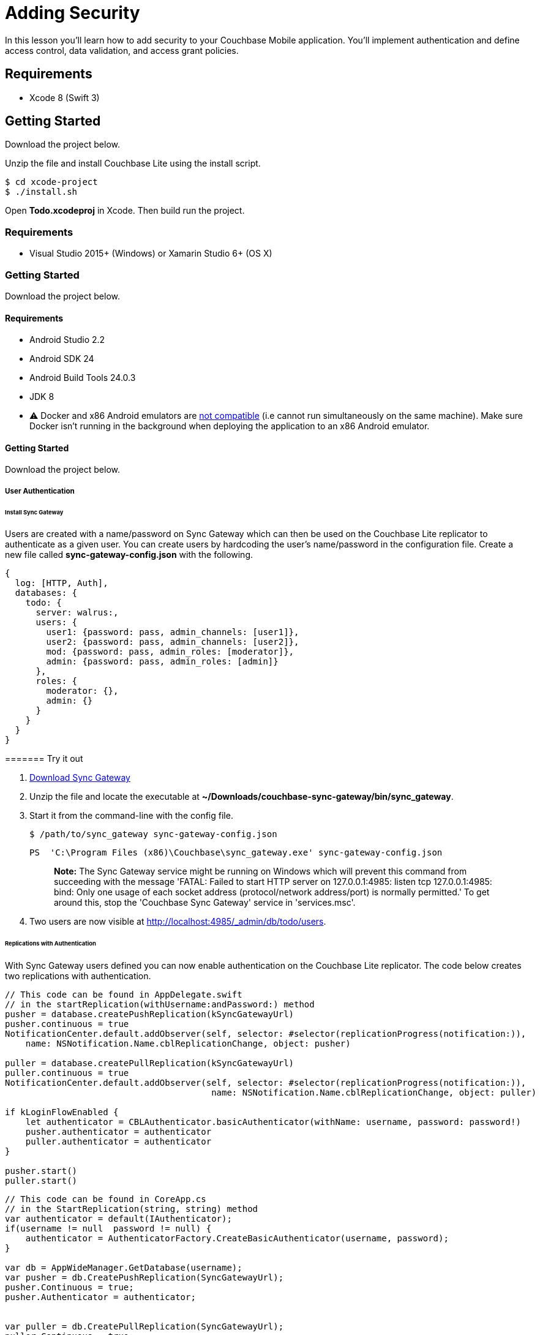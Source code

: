 = Adding Security

In this lesson you`'ll learn how to add security to your Couchbase Mobile application.
You`'ll implement authentication and define access control, data validation, and access grant policies. 


// <block class="ios"/>


== Requirements

* Xcode 8 (Swift 3) 


== Getting Started

Download the project below. 


// <a href="{{ site.tutorial_project }}" class="button" id="project">
//     <img src="img/download-xcode.png"> </img>
//   </a>

Unzip the file and install Couchbase Lite using the install script. 
[source,bash]
----

$ cd xcode-project
$ ./install.sh
----

Open *Todo.xcodeproj* in Xcode.
Then build  run the project. 


// <block class="net"/>


[[_requirements_1]]
=== Requirements

* Visual Studio 2015+ (Windows) or Xamarin Studio 6+ (OS X) 


[[_getting_started_1]]
=== Getting Started

Download the project below. 


// <a href="{{ site.tutorial_project }}" class="button" id="project">
//     <img src="img/download-vs.png"> </img>
//   </a>


// <block class="android"/>


[[_requirements_2]]
==== Requirements

* Android Studio 2.2 
* Android SDK 24 
* Android Build Tools 24.0.3 
* JDK 8 
* ⚠️ Docker and x86 Android emulators are http://stackoverflow.com/questions/37397810/android-studio-unable-to-run-avd[not compatible] (i.e cannot run simultaneously on the same machine). Make sure Docker isn't running in the background when deploying the application to an x86 Android emulator. 


[[_getting_started_2]]
==== Getting Started

Download the project below. 


// <a href="{{ site.tutorial_project }}" class="button" id="project">
//     <img src="img/download-android.png"> </img>
//   </a>


// <block class="all"/>


===== User Authentication

====== Install Sync Gateway

Users are created with a name/password on Sync Gateway which can then be used on the Couchbase Lite replicator to authenticate as a given user.
You can create users by hardcoding the user's name/password in the configuration file.
Create a new file called *sync-gateway-config.json* with the following. 

[source,javascript]
----

{
  log: [HTTP, Auth],
  databases: {
    todo: {
      server: walrus:,
      users: {
        user1: {password: pass, admin_channels: [user1]},
        user2: {password: pass, admin_channels: [user2]},
        mod: {password: pass, admin_roles: [moderator]},
        admin: {password: pass, admin_roles: [admin]}
      },
      roles: {
        moderator: {},
        admin: {}
      }
    }
  }
}
----

======= Try it out

. http://www.couchbase.com/nosql-databases/downloads#couchbase-mobile[Download Sync Gateway]
. Unzip the file and locate the executable at **~/Downloads/couchbase-sync-gateway/bin/sync_gateway**. 
. Start it from the command-line with the config file. 
+

[source,bash]
----

$ /path/to/sync_gateway sync-gateway-config.json
----
+

[source]
----

PS  'C:\Program Files (x86)\Couchbase\sync_gateway.exe' sync-gateway-config.json
----
+

[quote]
*Note:* The Sync Gateway service might be running on Windows which will prevent this command from succeeding with the message 'FATAL: Failed to start HTTP server on 127.0.0.1:4985: listen tcp 127.0.0.1:4985: bind: Only one usage of each socket address (protocol/network address/port) is normally permitted.' To get around this, stop the 'Couchbase Sync Gateway' service in 'services.msc'. 
. Two users are now visible at http://localhost:4985/_admin/db/todo/users. 


====== Replications with Authentication

With Sync Gateway users defined you can now enable authentication on the Couchbase Lite replicator.
The code below creates two replications with authentication. 


// <block class="ios"/>


[source]
----

// This code can be found in AppDelegate.swift
// in the startReplication(withUsername:andPassword:) method
pusher = database.createPushReplication(kSyncGatewayUrl)
pusher.continuous = true
NotificationCenter.default.addObserver(self, selector: #selector(replicationProgress(notification:)),
    name: NSNotification.Name.cblReplicationChange, object: pusher)

puller = database.createPullReplication(kSyncGatewayUrl)
puller.continuous = true
NotificationCenter.default.addObserver(self, selector: #selector(replicationProgress(notification:)),
                                        name: NSNotification.Name.cblReplicationChange, object: puller)

if kLoginFlowEnabled {
    let authenticator = CBLAuthenticator.basicAuthenticator(withName: username, password: password!)
    pusher.authenticator = authenticator
    puller.authenticator = authenticator
}

pusher.start()
puller.start()
----


// <block class="net"/>


[source,c#]
----

// This code can be found in CoreApp.cs
// in the StartReplication(string, string) method
var authenticator = default(IAuthenticator);
if(username != null  password != null) {
    authenticator = AuthenticatorFactory.CreateBasicAuthenticator(username, password);
}

var db = AppWideManager.GetDatabase(username);
var pusher = db.CreatePushReplication(SyncGatewayUrl);
pusher.Continuous = true;
pusher.Authenticator = authenticator;


var puller = db.CreatePullReplication(SyncGatewayUrl);
puller.Continuous = true;
puller.Authenticator = authenticator;

pusher.Start();
puller.Start();

_pusher = pusher;
_puller = puller;
----


// <block class="android"/>


[source,java]
----

URL url = null;
try {
    url = new URL(mSyncGatewayUrl);
} catch (MalformedURLException e) {
    e.printStackTrace();
}

pusher = database.createPushReplication(url);
pusher.setContinuous(true);

puller = database.createPullReplication(url);
puller.setContinuous(true);

if (mLoginFlowEnabled) {
    Authenticator authenticator = AuthenticatorFactory.createBasicAuthenticator(username, password);
    pusher.setAuthenticator(authenticator);
    puller.setAuthenticator(authenticator);
}

pusher.start();
puller.start();
----


// <block class="all"/>

The `CBLAuthenticator` class has static methods for each authentication method supported by Couchbase Lite.
Here, you're passing the name/password to the `basicAuthenticatorWithName` method.
The object returned by this method can be set on the replication's `authenticator` property. 

[[_try_it_out_1]]
======= Try it out


// <block class="ios"/>


. Set `kSyncEnabled` and `kLoginFlowEnabled` to `true` in **AppDelegate.swift**. 
+

[source]
----

let kSyncEnabled = true
let kLoginFlowEnabled = true
----
. Build and run. 
. Now login with the credentials saved in the config file previously (**user1/pass**) and create a new list. Open the Sync Gateway Admin UI at http://localhost:4985/_admin/db/todo, the list document is successfully replicated to Sync Gateway as an authenticated user. 

{% include experimental-label.html %} 


// <img src="img/image35.png"/>
center-image /> 


// <block class="net"/>


. Change `LoginEnabled = false` to `LoginEnabled = true` in the `CreateHint()` method in *CoreApp.cs*
+

[source,c#]
----

var retVal = new CoreAppStartHint {
    LoginEnabled = true, // Line to change is here
    EncryptionEnabled = false,
    SyncEnabled = false,
    UsePrebuiltDB = false,
    ConflictResolution = false,
    Username = todo
};

return retVal;
----
. Build and run. 
. Now login with the credentials saved in the config file previously (**user1/pass**) and create a new list. Open the Sync Gateway Admin UI at http://localhost:4985/_admin/db/todo, the list document is successfully replicated to Sync Gateway as an authenticated user. 


// <block class="wpf"/>

{% include experimental-label.html %} 


// <img src="img/image35w.png"/>
center-image /> 


// <block class="android"/>


. Set `mSyncEnabled` and `mLoginFlowEnabled` to `true` in **Application.java**. 
+

[source,java]
----

private Boolean mSyncEnabled = true;
private Boolean mLoginFlowEnabled = true;
----
. Build and run. 
. Now login with the credentials saved in the config file previously (**user1/pass**) and create a new list. Open the Sync Gateway Admin UI at http://localhost:4985/_admin/db/todo, the list document is successfully replicated to Sync Gateway as an authenticated user. 

{% include experimental-label.html %} 


// <img src="img/image35a.png"/>
center-image /> 


// <block class="wpf"/>


[quote]
*Note:* You can remove the local database and check if the pull replication retrieves the documents now present on Sync Gateway.
Using File Explorer, type `%LOCALAPPDATA%` into the location bar and press enter, then delete the database **user1.cblite2**.
Then restart the app and you'll notice that the Today list isn't displayed.
That is, the list document wasn't replicated from Sync Gateway to Couchbase Lite.
Indeed, the document is not routed to a channel that the user has access to. *Channel* and *access* are new terms so don't worry, we'll cover what they mean in the next section. 


// <block class="xam"/>


[quote]
*Note:* You can remove the local database and check if the pull replication retrieves the documents now present on Sync Gateway.
On macOS, use the https://simpholders.com/[SimPholders] utility app to quickly find the data directory of the application and delete the database called *user1* on iOS, or you can use the adb shell to navigate to the application's data folder and delete it on Android.
Then restart the app and you'll notice that the Today list isn't displayed.
That is, the list document wasn't replicated from Sync Gateway to Couchbase Lite.
Indeed, the document is not routed to a channel that the user has access to. *Channel* and *access* are new terms so don't worry, we'll cover what they mean in the next section. 


// <block class="all"/>


===== Access Control

In order to give different users access to different documents, you must write a sync function.
The sync function lives in the configuration file of Sync Gateway.
It`'s a JavaScript function and every time a new document, revision or deletion is added to a database, the sync function is called and given a chance to examine the document. 

You can use different API methods to route documents to channels, grant users access to channels and even assign roles to users.
Access rules generally follow the order shown on the image below: write permissions, validation, routing, read permissions. 


image::img/image15.png[]


[quote]
*Tip:* Open the link:/documentation/mobile/current/training/design/security/index.html[Access
      Control] lesson in a new tab, it will be useful throughout this section. 

====== Document Types

The Sync Function takes two arguments: 

* *doc:* The current revision being processed. 
* *oldDoc:* The parent revisions if it's an update operation and `null` if it's a create operation. 

Each document type will have different access control rules associated with it.
So the first operation is to ensure the document has a type property.
Additionally, once a document is created, its type cannot change.
The code below implements those 2 validation rules. 

[source,javascript]
----

function(doc, oldDoc){
  /* Type validation */
  if (isCreate()) {
    // Don't allow creating a document without a type.
    validateNotEmpty(type, doc.type);
  } else if (isUpdate()) {
    // Don't allow changing the type of any document.
    validateReadOnly(type, doc.type, oldDoc.type);
  }

  if (getType() == task-list) {
    /* Write access */
    /* Validation */
    /* Routing */
    /* Read Access */
  }

  function getType() {
    return (isDelete() ? oldDoc.type : doc.type);
  }

  function isCreate() {
    // Checking false for the Admin UI to work
    return ((oldDoc == false) || (oldDoc == null || oldDoc._deleted)  !isDelete());
  }

  function isUpdate() {
    return (!isCreate()  !isDelete());
  }

  function isDelete() {
    return (doc._deleted == true);
  }

  function validateNotEmpty(key, value) {
    if (!value) {
      throw({forbidden: key +  is not provided.});
    }
  }

  function validateReadOnly(name, value, oldValue) {
    if (value != oldValue) {
      throw({forbidden: name +  is read-only.});
    }
  }

  // Checks whether the provided value starts with the specified prefix
  function hasPrefix(value, prefix) {
    if (value  prefix) {
      return value.substring(0, prefix.length) == prefix
    } else {
      return false
    }
  }
}
----

As shown above, you can define inner functions to encapsulate logic used throughout the sync function.
This makes your code more readable and follows the DRY principle (Don't Repeat Yourself). 

[[_try_it_out_2]]
======= Try it out

. Open the Sync menu on the Admin UI http://localhost:4985/_admin/db/todo/sync. 
. Copy the code snippet above in the Sync Function text area. 
. Click the *Deploy To Server* button. It will update Sync Gateway with the new config but it doesn't persist the changes to the filesystem. 
. Add two documents through the REST API. One with the `type` property and the second document without it. Notice that the user credentials (**user1/pass**) are passed in the URL. 
+

[source,bash]
----

curl -vX POST 'http://user1:pass@localhost:4984/todo/_bulk_docs' \
      -H 'Content-Type: application/json' \
      -d '{docs: [{type: task-list, name: Groceries}, {names: Today}]}'
----
+
The output should be the following: 
+

[source,bash]
----

[
  {id:e498cad0380e30a86ed5572140c94831,rev:1-e4ac377fc9bd3345ddf5892b509c4d79},
  {error:forbidden,reason:type is not provided.,status:403}
]
----
+

[quote]
*Note:* The curl executable for Windows can be found https://curl.haxx.se/download.html[on this
              page]
+
The document without a type is rejected with an error message: type property missing. 


====== Write Permissions

Once you know the type of a document, the next step is to check the write permissions. 

The following code ensures the user creating the list document matches with the `owner` property or is a moderator. 

[source,javascript]
----

/* Write Access */
var owner = doc._deleted ? oldDoc.owner : doc.owner;
try {
  // Moderators can create/update lists for other users.
  requireRole(moderator);
} catch (e) {
  // Users can create/update lists for themselves.
  requireUser(owner);
}
----

When a document is deleted the user properties are removed and the `\_deleted: true` property is added as metadata.
In this case, the sync function must retrieve the type from oldDoc.
In the code above, the `getType` inner function encapsulates this logic. 

Similarly, the owner field is taken from oldDoc if doc is a deletion revision.
The `requireUser` and `requireRole` functions are functionalities built in Sync Gateway. 

[[_try_it_out_3]]
======= Try it out

. Open the Sync menu on the Admin UI http://localhost:4985/_admin/db/todo/sync. 
. Copy the changes above in the Sync Function text area to replace the `/* Write access */` block. 
. Click the *Deploy To Server* button. It will update Sync Gateway with the new config but it doesn't persist the changes to the filesystem. 
. Add two documents through the REST API. The request is sent as a user (**user1/pass**). One document is a list for user1 and another is a list for user2. 
+

[source,bash]
----

curl -vX POST 'http://user1:pass@localhost:4984/todo/_bulk_docs' \
      -H 'Content-Type: application/json' \
      -d '{docs: [{type: task-list, owner: user1}, {type: task-list, owner: user2}]}'
----
+
The response should be the following: 
+

[source,bash]
----

[
  {id:8339356c8bb6d8b32477e931ce04c5c9,rev:1-39539a8ec6ddd252d6aafe1f7e3efd9a},
  {error:forbidden,reason:wrong user,status:403}
]
----
+
The list with user2 as the owner is rejected. 


====== Validation

After write permissions, you must ensure the document has the expected schema.
There are different types of validation such as checking for the presence of a field or enforcing read-only permission on parts of a document.
The code below performs various schema validation operations. 

[source,javascript]
----

/* Validation */
if (!isDelete()) {
  // Validate required fields.
  validateNotEmpty(name, doc.name);
  validateNotEmpty(owner, doc.owner);

  if (isCreate()) {
    // Validate that the _id is prefixed by owner.
    if (!hasPrefix(doc._id, doc.owner + .)) {
        throw({forbidden: task-list id must be prefixed by list owner});
    }
  } else {
    // Don’t allow task-list ownership to be changed.
    validateReadOnly(owner, doc.owner, oldDoc.owner);
  }
}
----

`validateNotEmpty` and `validateReadOnly` are inner functions to encapsulate common validation operations. 

[[_try_it_out_4]]
======= Try it out

. Open the Sync menu on the Admin UI http://localhost:4985/_admin/db/todo/sync. 
. Copy the changes above in the Sync Function text area to replace the `/* Validation */` block. 
. Click the *Deploy To Server* button. It will update Sync Gateway with the new config but it doesn't persist the changes to the filesystem. 


[quote]
*Challenge:* Persist documents using curl until it gets persisted and Sync Gateway returns a *201 Created* status code. 

====== Routing

Once you have determined that the schema is valid you can route the document to channels.
A channel is a namespace for documents specifically designed for access control.
The code below routes the document to its own list channel. 

[source,javascript]
----

/* Routing */
// Add doc to task-list's channel.
channel(task-list. + doc._id);
channel(moderators);
----

[[_try_it_out_5]]
======= Try it out

. Open the Sync menu on the Admin UI http://localhost:4985/_admin/db/todo/sync. 
. Copy the changes above in the Sync Function text area to replace the `/* Routing */` block. 
. Click the *Live Preview Mode* button. This mode doesn't restart Sync Gateway but will use the updated Sync Function for testing purposes. Click the *random* button to pick a document at random and run it through the sync function again. It re-calculates the routing to channels and access grants. This time, the owner (user1) has access to its own list's channel. 
. Both documents are saved and mapped to the corresponding channels in the Admin UI. 
+


image::img/image88.png[]


====== Read Access

The last step in writing access control rules for a document type is to allow read access to channels.
The following code grants the owner and users that are moderators access to the list's channel. 

[source,javascript]
----

/* Read Access */
// Grant task-list owner access to the task-list, its tasks, and its users.
access(owner, task-list. + doc._id);
access(owner, task-list. + doc._id + .users);
access(role:moderator, task-list. + doc._id);
----

[[_try_it_out_6]]
======= Try it out

. Open the Sync menu on the Admin UI http://localhost:4985/_admin/db/todo/sync. 
. Copy the changes above in the Sync Function text area to replace the `/* Read access */` block. 
. Click the *Live Preview Mode* button. This mode doesn't restart Sync Gateway but will use the updated Sync Function for testing purposes. Click the *random* button to pick a document at random and run it through the sync function again. It re-calculates the routing to channels and access grants. This time, the owner (user1) has access to its own list's channel. 
+


image::img/image38.png[]


===== Conclusion

Well done! You've completed this lesson on adding authentication, writing a sync function and adding database encryption.
Feel free to share your feedback, findings or ask any questions on the forums. 